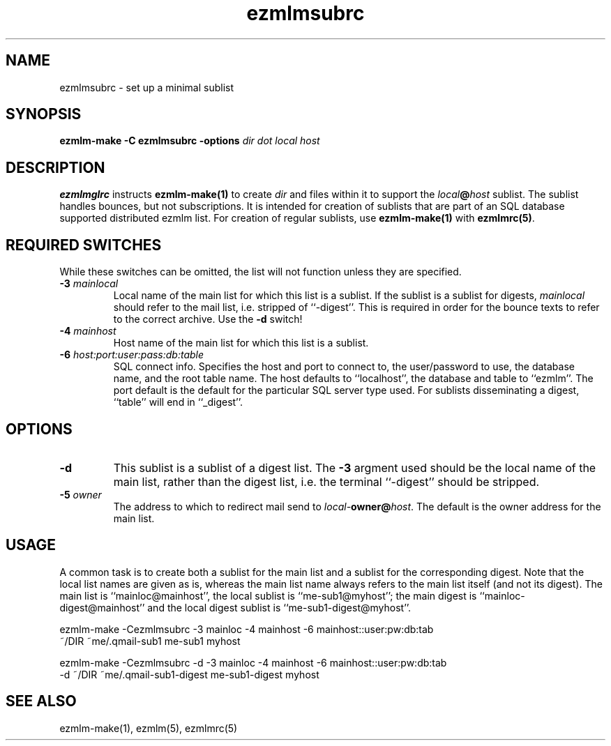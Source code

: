 .\" $Id$
.TH ezmlmsubrc 5
.SH NAME
ezmlmsubrc \- set up a minimal sublist
.SH SYNOPSIS
.B ezmlm-make
.B \-C ezmlmsubrc
.B -options
.I dir dot local host
.SH DESCRIPTION
.B ezmlmglrc
instructs
.B ezmlm-make(1)
to create
.I dir
and files within it to support the
.I local\fB@\fIhost
sublist. The sublist handles bounces, but not subscriptions. It is intended
for creation of sublists that are part of an SQL database supported distributed
ezmlm list. For creation of regular sublists, use
.B ezmlm-make(1)
with
.BR ezmlmrc(5) .
.SH "REQUIRED SWITCHES"
While these switches can be omitted, the list will not function unless they
are specified.
.TP
.B \-3\fI mainlocal
Local name of the main list for which this list is a sublist. If the sublist
is a sublist for digests,
.I mainlocal
should refer to the mail list, i.e. stripped of ``-digest''. This is required
in order for the bounce texts to refer to the correct archive. Use the
.B \-d
switch!
.TP
.B \-4\fI mainhost
Host name of the main list for which this list is a sublist.
.TP
.B \-6\fI host:port:user:pass:db:table
SQL connect info. Specifies the host and port to connect to, the user/password
to use, the database name, and the root table name.
The host defaults to ``localhost'', the database and table to ``ezmlm''. The
port default is the default for the particular SQL server type used. For
sublists disseminating a digest, ``table'' will end in ``_digest''.
.SH OPTIONS
.TP
.B \-d
This sublist is a sublist of a digest list.
The
.B \-3
argment used should be the local name of the main list, rather than
the digest list, i.e. the terminal ``-digest'' should be stripped.
.TP
.B \-5\fI owner
The address to which to redirect mail send to
.IR local-\fBowner@\fIhost .
The default is the owner address for the main list.
.SH USAGE
A common task is to create both a sublist for the main list and a sublist
for the corresponding digest. Note that the local list names are given
as is, whereas the main list name always refers to the main list itself
(and not its digest). The main list is  ``mainloc@mainhost'', the local
sublist is ``me-sub1@myhost''; the main digest is ``mainloc-digest@mainhost''
and the local digest sublist is ``me-sub1-digest@myhost''.

.EX
ezmlm-make -Cezmlmsubrc -3 mainloc -4 mainhost -6 mainhost::user:pw:db:tab
~/DIR ~me/.qmail-sub1 me-sub1 myhost
.EE

.EX
ezmlm-make -Cezmlmsubrc -d -3 mainloc -4 mainhost -6 mainhost::user:pw:db:tab
\-d ~/DIR ~me/.qmail-sub1-digest me-sub1-digest myhost
.EE
.SH "SEE ALSO"
ezmlm-make(1),
ezmlm(5),
ezmlmrc(5)

